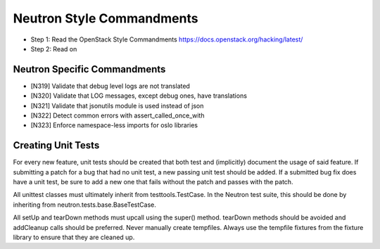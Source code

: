 Neutron Style Commandments
==========================

- Step 1: Read the OpenStack Style Commandments
  https://docs.openstack.org/hacking/latest/
- Step 2: Read on

Neutron Specific Commandments
--------------------------

- [N319] Validate that debug level logs are not translated
- [N320] Validate that LOG messages, except debug ones, have translations
- [N321] Validate that jsonutils module is used instead of json
- [N322] Detect common errors with assert_called_once_with
- [N323] Enforce namespace-less imports for oslo libraries

Creating Unit Tests
-------------------
For every new feature, unit tests should be created that both test and
(implicitly) document the usage of said feature. If submitting a patch for a
bug that had no unit test, a new passing unit test should be added. If a
submitted bug fix does have a unit test, be sure to add a new one that fails
without the patch and passes with the patch.

All unittest classes must ultimately inherit from testtools.TestCase. In the
Neutron test suite, this should be done by inheriting from
neutron.tests.base.BaseTestCase.

All setUp and tearDown methods must upcall using the super() method.
tearDown methods should be avoided and addCleanup calls should be preferred.
Never manually create tempfiles. Always use the tempfile fixtures from
the fixture library to ensure that they are cleaned up.
